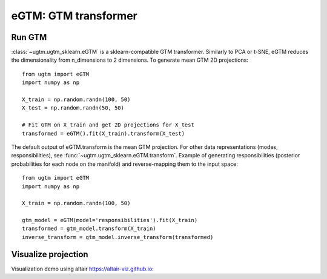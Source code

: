 ======================
eGTM: GTM transformer
======================

Run GTM
-------

:class:`~ugtm.ugtm_sklearn.eGTM` is a sklearn-compatible GTM transformer. Similarly to PCA or t-SNE, eGTM reduces the dimensionality from n_dimensions to 2 dimensions. To generate mean GTM 2D projections::

        from ugtm import eGTM
        import numpy as np

        X_train = np.random.randn(100, 50)
        X_test = np.random.randn(50, 50)

        # Fit GTM on X_train and get 2D projections for X_test
        transformed = eGTM().fit(X_train).transform(X_test)

The default output of eGTM.transform is the mean GTM projection. For other data representations (modes, responsibilities), see :func:`~ugtm.ugtm_sklearn.eGTM.transform`.
Example of generating responsibilities (posterior probabilities for each node on the manifold) and reverse-mapping them to the input space::

        from ugtm import eGTM
        import numpy as np

        X_train = np.random.randn(100, 50)

        gtm_model = eGTM(model='responsibilities').fit(X_train)
        transformed = gtm_model.transform(X_train)
        inverse_transform = gtm_model.inverse_transform(transformed)



Visualize projection
--------------------

Visualization demo using altair https://altair-viz.github.io:

.. altair-plot::

        from ugtm import eGTM
        import numpy as np
        import altair as alt
        import pandas as pd

        X_train = np.random.randn(100, 50)
        X_test = np.random.randn(50, 50)

        transformed = eGTM().fit(X_train).transform(X_test)

        df = pd.DataFrame(transformed, columns=["x1", "x2"])
        alt.Chart(df).mark_point().encode(
        x='x1',y='x2',
        tooltip=["x1", "x2"]
        ).properties(title="GTM projection of X_test").interactive()






